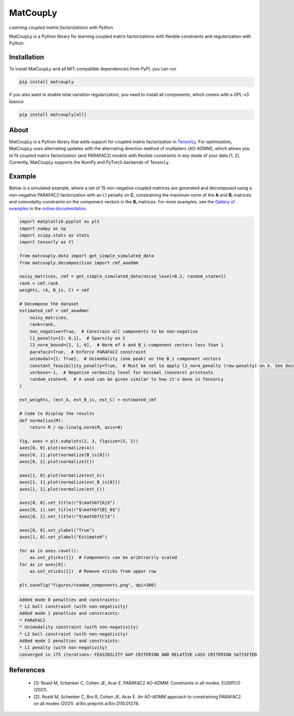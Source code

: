 =========
MatCoupLy
=========
*Learning coupled matrix factorizations with Python*

.. image:: https://github.com/MarieRoald/matcouply/actions/workflows/Tests.yml/badge.svg
    :target: https://github.com/MarieRoald/matcouply/actions/workflows/Tests.yml
    :alt: Tests

.. image:: https://codecov.io/gh/MarieRoald/matcouply/branch/main/graph/badge.svg?token=GDCXEF2MGE
    :target: https://codecov.io/gh/MarieRoald/matcouply
    :alt: Coverage

.. image:: https://readthedocs.org/projects/matcouply/badge/?version=latest
        :target: https://matcouply.readthedocs.io/en/latest/?badge=latest
        :alt: Documentation Status
    
.. image:: https://img.shields.io/badge/code%20style-black-000000.svg
    :target: https://github.com/psf/black


MatCoupLy is a Python library for learning coupled matrix factorizations with flexible constraints and regularization with Python.


Installation
------------

To install MatCoupLy and all MIT-compatible dependencies from PyPI, you can run

.. code::

        pip install matcouply
        
If you also want to enable total variation regularization, you need to install all components, which comes with a GPL-v3 lisence

.. code::

        pip install matcouply[all]

About
-----

.. image:: docs/figures/CMF_multiblock.svg
    :alt: Illustration of a coupled matrix factorization

MatCoupLy is a Python library that adds support for coupled matrix factorization in 
`TensorLy <https://github.com/tensorly/tensorly/>`_. For optimization, MatCoupLy uses
alternating updates with the alternating direction method of multipliers (AO-ADMM),
which allows you to fit coupled matrix factorization (and PARAFAC2) models with flexible
constraints in any mode of your data [1, 2]. Currently, MatCoupLy supports the NumPy and
PyTorch backends of TensorLy.


Example
-------

Below is a simulated example, where a set of 15 non-negative coupled matrices are generated and
decomposed using a non-negative PARAFAC2 factorization with an L1 penalty on **C**, constraining
the maximum norm of the **A** and **Bᵢ** matrices and unimodality constraints on the component
vectors in the **Bᵢ** matrices. For more examples, see the `Gallery of examples <https://matcouply.readthedocs.io/en/latest/auto_examples/index.html>`_
in the `online documentation <https://matcouply.readthedocs.io/en/latest/index.html>`_.


.. code:: python

    import matplotlib.pyplot as plt
    import numpy as np
    import scipy.stats as stats
    import tensorly as tl

    from matcouply.data import get_simple_simulated_data
    from matcouply.decomposition import cmf_aoadmm

    noisy_matrices, cmf = get_simple_simulated_data(noise_level=0.2, random_state=1)
    rank = cmf.rank
    weights, (A, B_is, C) = cmf

    # Decompose the dataset
    estimated_cmf = cmf_aoadmm(
        noisy_matrices,
        rank=rank,
        non_negative=True,  # Constrain all components to be non-negative
        l1_penalty={2: 0.1},  # Sparsity on C
        l2_norm_bound=[1, 1, 0],  # Norm of A and B_i-component vectors less than 1
        parafac2=True,  # Enforce PARAFAC2 constraint
        unimodal={1: True},  # Unimodality (one peak) on the B_i component vectors
        constant_feasibility_penalty=True,  # Must be set to apply l2_norm_penalty (row-penalty) on A. See documentation for more details
        verbose=-1,  # Negative verbosity level for minimal (nonzero) printouts
        random_state=0,  # A seed can be given similar to how it's done in TensorLy
    )

    est_weights, (est_A, est_B_is, est_C) = estimated_cmf

    # Code to display the results
    def normalize(M):
        return M / np.linalg.norm(M, axis=0)

    fig, axes = plt.subplots(2, 3, figsize=(5, 2))
    axes[0, 0].plot(normalize(A))
    axes[0, 1].plot(normalize(B_is[0]))
    axes[0, 2].plot(normalize(C))

    axes[1, 0].plot(normalize(est_A))
    axes[1, 1].plot(normalize(est_B_is[0]))
    axes[1, 2].plot(normalize(est_C))

    axes[0, 0].set_title(r"$\mathbf{A}$")
    axes[0, 1].set_title(r"$\mathbf{B}_0$")
    axes[0, 2].set_title(r"$\mathbf{C}$")

    axes[0, 0].set_ylabel("True")
    axes[1, 0].set_ylabel("Estimated")

    for ax in axes.ravel():
        ax.set_yticks([])  # Components can be aribtrarily scaled
    for ax in axes[0]:
        ax.set_xticks([])  # Remove xticks from upper row

    plt.savefig("figures/readme_components.png", dpi=300)




.. code:: raw

    Added mode 0 penalties and constraints:    
    * L2 ball constraint (with non-negativity)
    Added mode 1 penalties and constraints:
    * PARAFAC2
    * Unimodality constraint (with non-negativity)
    * L2 ball constraint (with non-negativity)
    Added mode 2 penalties and constraints:
    * L1 penalty (with non-negativity)
    converged in 175 iterations: FEASIBILITY GAP CRITERION AND RELATIVE LOSS CRITERION SATISFIED

.. image:: figures/readme_components.png
    :alt: Plot of simulated and estimated components

References
----------

 * [1]: Roald M, Schenker C, Cohen JE, Acar E. PARAFAC2 AO-ADMM: Constraints in all modes. EUSIPCO (2021).
 * [2]: Roald M, Schenker C, Bro R, Cohen JE, Acar E. An AO-ADMM approach to constraining PARAFAC2 on all modes (2021). arXiv preprint arXiv:2110.01278.
